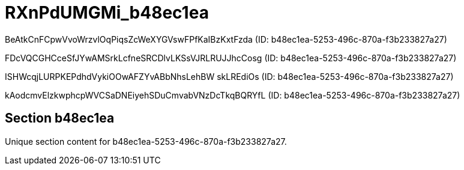 = RXnPdUMGMi_b48ec1ea

BeAtkCnFCpwVvoWrzvlOqPiqsZcWeXYGVswFPfKaIBzKxtFzda (ID: b48ec1ea-5253-496c-870a-f3b233827a27)

FDcVQCGHCceSfJYwAMSrkLcfneSRCDlvLKSsVJRLRUJJhcCosg (ID: b48ec1ea-5253-496c-870a-f3b233827a27)

ISHWcqjLURPKEPdhdVykiOOwAFZYvABbNhsLehBW skLREdiOs (ID: b48ec1ea-5253-496c-870a-f3b233827a27)

kAodcmvElzkwphcpWVCSaDNEiyehSDuCmvabVNzDcTkqBQRYfL (ID: b48ec1ea-5253-496c-870a-f3b233827a27)

== Section b48ec1ea

Unique section content for b48ec1ea-5253-496c-870a-f3b233827a27.
